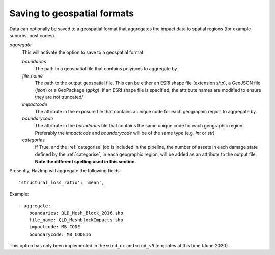 

Saving to geospatial formats
~~~~~~~~~~~~~~~~~~~~~~~~~~~~

Data can optionally be saved to a geospatial format that aggregates the impact
data to spatial regions (for example suburbs, post codes). 

*aggregate*
    This will activate the option to save to a geospatial format.

    *boundaries* 
        The path to a geospatial file that contains polygons to aggregate by
    *file_name* 
        The path to the output geospatial file. This can be either an ESRI shape
        file (extension `shp`), a GeoJSON file (`json`) or a GeoPackage
        (`gpkg`). If an ESRI shape file is specified, the attribute names are
        modified to ensure they are not truncated/ 
    *impactcode*
        The attribute in the exposure file that contains a unique code for each
        geographic region to aggregate by.
    *boundarycode*
        The attribute in the `boundaries` file that contains the same unique
        code for each geographic region. Preferably the `impactcode` and
        `boundarycode` will be of the same type (e.g. `int` or `str`)
    *categories*
        If True, and the :ref:`categorise` job is included in the pipeline, the
        number of assets in each damage state defined by the :ref:`categorise`,
        in each geographic region, will be added as an attribute to the output
        file. **Note the different spelling used in this section.**

Presently, HazImp will aggregate the following fields::

    'structural_loss_ratio': 'mean',


Example::

 - aggregate:
     boundaries: QLD_Mesh_Block_2016.shp
     file_name: QLD_MeshblockImpacts.shp
     impactcode: MB_CODE
     boundarycode: MB_CODE16


This option has only been implemented in the ``wind_nc`` and ``wind_v5``
templates at this time (June 2020).


